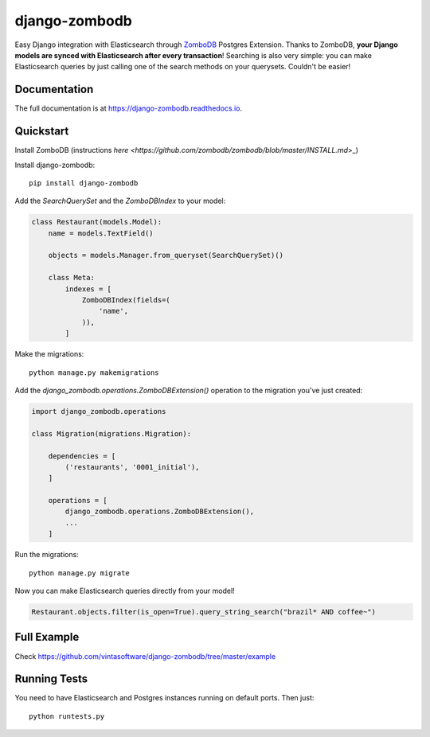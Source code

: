 ==============
django-zombodb
==============

.. image:: https://badge.fury.io/py/django-zombodb.svg
    :target: https://badge.fury.io/py/django-zombodb

.. image:: https://travis-ci.org/vintasoftware/django-zombodb.svg?branch=master
    :target: https://travis-ci.org/vintasoftware/django-zombodb

.. image:: https://codecov.io/gh/vintasoftware/django-zombodb/branch/master/graph/badge.svg
    :target: https://codecov.io/gh/vintasoftware/django-zombodb

Easy Django integration with Elasticsearch through `ZomboDB <https://github.com/zombodb/zombodb>`_ Postgres Extension.
Thanks to ZomboDB, **your Django models are synced with Elasticsearch after every transaction**! Searching is also very simple: you can make
Elasticsearch queries by just calling one of the search methods on your querysets. Couldn't be easier!

Documentation
-------------

The full documentation is at `<https://django-zombodb.readthedocs.io>`_.


Quickstart
----------

Install ZomboDB (instructions `here <https://github.com/zombodb/zombodb/blob/master/INSTALL.md`>_)

Install django-zombodb: ::

    pip install django-zombodb

Add the `SearchQuerySet` and the `ZomboDBIndex` to your model:

.. code-block:: python

    class Restaurant(models.Model):
        name = models.TextField()

        objects = models.Manager.from_queryset(SearchQuerySet)()

        class Meta:
            indexes = [
                ZomboDBIndex(fields=(
                    'name',
                )),
            ]

Make the migrations: ::

    python manage.py makemigrations

Add the `django_zombodb.operations.ZomboDBExtension()` operation to the migration you've just created:

.. code-block:: python

    import django_zombodb.operations

    class Migration(migrations.Migration):

        dependencies = [
            ('restaurants', '0001_initial'),
        ]

        operations = [
            django_zombodb.operations.ZomboDBExtension(),
            ...
        ]

Run the migrations: ::

    python manage.py migrate

Now you can make Elasticsearch queries directly from your model!

.. code-block:: python

    Restaurant.objects.filter(is_open=True).query_string_search("brazil* AND coffee~")

Full Example
------------

Check `<https://github.com/vintasoftware/django-zombodb/tree/master/example>`_

Running Tests
-------------

You need to have Elasticsearch and Postgres instances running on default ports. Then just:

::

    python runtests.py
